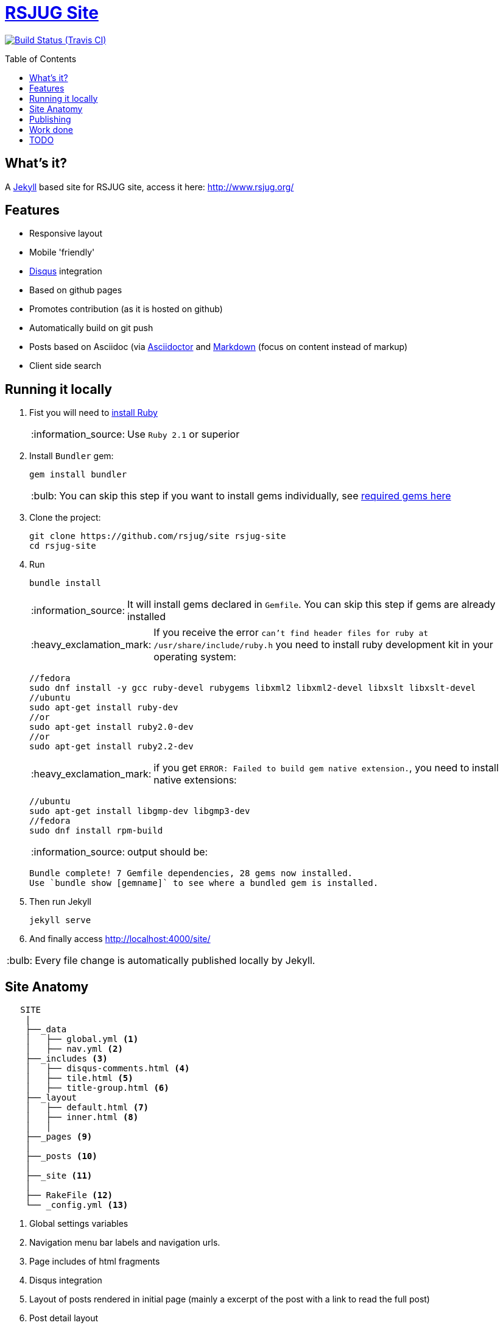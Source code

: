 = https://rsjug.github.io/site/[RSJUG Site^]
:page-layout: base
:source-language: java
:icons: font
:linkattrs:
:sectanchors:
:sectlink:
:!numbered:
:doctype: book
:toc: preamble
:tip-caption: :bulb:
:note-caption: :information_source:
:important-caption: :heavy_exclamation_mark:
:caution-caption: :fire:
:warning-caption: :warning:

image:https://travis-ci.org/rsjug/site.svg[Build Status (Travis CI), link=https://travis-ci.org/rsjug/site]

== What's it?

A https://jekyllrb.com/[Jekyll] based site for RSJUG site, access it here: http://www.rsjug.org/


==  Features

* Responsive layout
* Mobile 'friendly'
* https://disqus.com/[Disqus] integration
* Based on github pages 
* Promotes contribution (as it is hosted on github)
* Automatically build on git push
* Posts based on Asciidoc (via http://asciidoctor.org/[Asciidoctor] and https://guides.github.com/features/mastering-markdown/[Markdown] (focus on content instead of markup)
* Client side search

== Running it locally

. Fist you will need to https://www.ruby-lang.org/en/documentation/installation/[install Ruby^]
+
NOTE: Use `Ruby 2.1` or superior
. Install `Bundler` gem:
+ 
----
gem install bundler
----
+
TIP: You can skip this step if you want to install gems individually, see https://github.com/rsjug/site/blob/master/Gemfile[required gems here]
. Clone the project:
+
----
git clone https://github.com/rsjug/site rsjug-site
cd rsjug-site
----
. Run 
+
----
bundle install
----
+
NOTE: It will install gems declared in `Gemfile`. You can skip this step if gems are already installed
+
IMPORTANT: If you receive the error `can't find header files for ruby at /usr/share/include/ruby.h` you need to install ruby development kit in your operating system:
+
----
//fedora
sudo dnf install -y gcc ruby-devel rubygems libxml2 libxml2-devel libxslt libxslt-devel
//ubuntu
sudo apt-get install ruby-dev 
//or
sudo apt-get install ruby2.0-dev
//or
sudo apt-get install ruby2.2-dev
----
+
IMPORTANT: if you get `ERROR: Failed to build gem native extension.`, you need to install native extensions:
+
----
//ubuntu
sudo apt-get install libgmp-dev libgmp3-dev
//fedora
sudo dnf install rpm-build
----
+
NOTE: output should be:
+
----
Bundle complete! 7 Gemfile dependencies, 28 gems now installed.
Use `bundle show [gemname]` to see where a bundled gem is installed.
----
. Then run Jekyll 
+
----
jekyll serve
----
. And finally access http://localhost:4000/site/


TIP: Every file change is automatically published locally by Jekyll.

== Site Anatomy

[source]
----
   SITE
    |
    ├──_data
    │   ├── global.yml <1>
    │   ├── nav.yml <2>
    ├──_includes <3>
    │   ├── disqus-comments.html <4>
    │   ├── tile.html <5>
    │   ├── title-group.html <6>
    ├──_layout
    │   ├── default.html <7>
    │   ├── inner.html <8>
    │   │
    ├──_pages <9>
    │
    ├──_posts <10>
    │
    ├──_site <11>
    │
    ├── RakeFile <12>
    └── _config.yml <13>
----
<1> Global settings variables
<2> Navigation menu bar labels and navigation urls.
<3> Page includes of html fragments
<4> Disqus integration
<5> Layout of posts rendered in initial page (mainly a excerpt of the post with a link to read the full post)
<6> Post detail layout
<7> Main site layout (/site)
<8> Inner pages layout like posts, menus and internal pages
<9> Every page (except posts) that have an url, eg: `/sobre`, `/busca` etc...
<10> Site posts
<11> Generated site after `jekyll serve` or `jekyll build`
<12> Build and deploy rake task (executed by travisci after git push)
<13> Global Jekyll configuration like serving settings, plugins, includes/excludes etc...

== Publishing

Every git push triggers `travisci` which will run the `deploy` Rake task (see RakeFile) which will deploy the site to github pages.

NOTE: Travis and the rake task is only needed because `jekyll-asciidoctor` gem is not installed in github pages, https://github.com/asciidoctor/jekyll-asciidoc-quickstart#github-pages-and-asciidoc[see details here^].  


== Work done

. Forked this https://github.com/scotch-io/scotch-io.github.io[Jekyll with bootstrap theme^];
. Added https://github.com/asciidoctor/jekyll-asciidoc[Asciidoc integration^];
. Played a bit with webfonts;
. Added `tags` page;
. Added `client side search` using http://jekyll.tips/jekyll-casts/jekyll-search-using-lunr-js/[lunr.js^];
. Added `archive` to list pages by year/month;
. http://www.perfectlyrandom.org/2014/06/29/adding-disqus-to-your-jekyll-powered-github-pages/[Disqus integration^]
. Played a bit with performance analysis sites like google-speed-test, webpagetest.org and pingdom.

== TODO

https://github.com/rsjug/site/issues/
